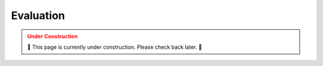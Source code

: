 .. _EVALUATION:

==========
Evaluation
==========

.. admonition:: Under Construction
  :class: caution
  :name: under-construction

  🚧 This page is currently under construction. Please check back later. 🚧
